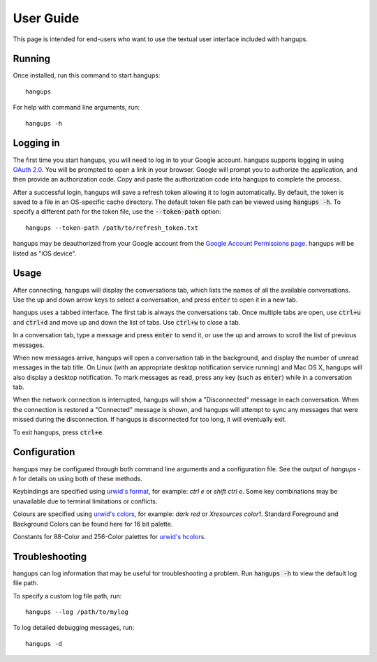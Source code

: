 User Guide
==========

This page is intended for end-users who want to use the textual user interface
included with hangups.

Running
-------

Once installed, run this command to start hangups::

  hangups

For help with command line arguments, run::

  hangups -h

Logging in
----------

The first time you start hangups, you will need to log in to your Google
account. hangups supports logging in using `OAuth 2.0`_. You will be prompted
to open a link in your browser. Google will prompt you to authorize the
application, and then provide an authorization code. Copy and paste the
authorization code into hangups to complete the process.

After a successful login, hangups will save a refresh token allowing it to
login automatically. By default, the token is saved to a file in an OS-specific
cache directory. The default token file path can be viewed using :code:`hangups
-h`. To specify a different path for the token file, use the
:code:`--token-path` option::

  hangups --token-path /path/to/refresh_token.txt

hangups may be deauthorized from your Google account from the `Google Account
Permissions page`_. hangups will be listed as "iOS device".

.. _OAuth 2.0: http://oauth.net/2/
.. _`Google Account Permissions page`: https://security.google.com/settings/security/permissions

Usage
-----

After connecting, hangups will display the conversations tab, which lists the
names of all the available conversations. Use the up and down arrow keys to
select a conversation, and press :code:`enter` to open it in a new tab.

hangups uses a tabbed interface. The first tab is always the conversations
tab. Once multiple tabs are open, use :code:`ctrl+u` and :code:`ctrl+d` and
move up and down the list of tabs. Use :code:`ctrl+w` to close a tab.

In a conversation tab, type a message and press :code:`enter` to send it, or
use the up and arrows to scroll the list of previous messages.

When new messages arrive, hangups will open a conversation tab in the
background, and display the number of unread messages in the tab title. On
Linux (with an appropriate desktop notification service running) and Mac OS X,
hangups will also display a desktop notification. To mark messages as read,
press any key (such as :code:`enter`) while in a conversation tab.

When the network connection is interrupted, hangups will show a "Disconnected"
message in each conversation. When the connection is restored a "Connected"
message is shown, and hangups will attempt to sync any messages that were
missed during the disconnection. If hangups is disconnected for too long, it
will eventually exit.

To exit hangups, press :code:`ctrl+e`.

Configuration
-------------

hangups may be configured through both command line arguments and a
configuration file. See the output of `hangups -h` for details on using both of
these methods.

Keybindings are specified using `urwid's format`_, for example: `ctrl e` or
`shift ctrl e`. Some key combinations may be unavailable due to terminal
limitations or conflicts.

.. _urwid's format: http://urwid.org/manual/userinput.html#keyboard-input

Colours are specified using `urwid's colors`_, for example: `dark red` or
`Xresources color1`. Standard Foreground and Background Colors can be found here
for 16 bit palette.

.. _urwid's colors: http://urwid.org/reference/constants.html#standard-background-and-foreground-colors

Constants for 88-Color and 256-Color palettes for `urwid's hcolors`_.

.. _urwid's hcolors: http://urwid.org/manual/displayattributes.html#high-colors


Troubleshooting
---------------

hangups can log information that may be useful for troubleshooting a problem.
Run :code:`hangups -h` to view the default log file path.

To specify a custom log file path, run::

  hangups --log /path/to/mylog

To log detailed debugging messages, run::

  hangups -d
